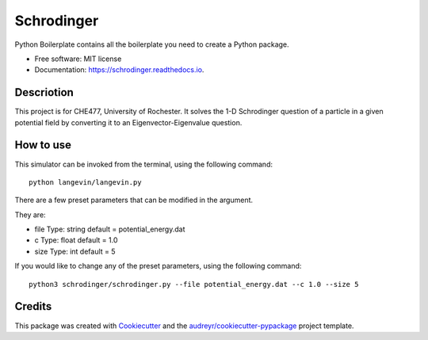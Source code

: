 ===========
Schrodinger
===========



.. image:: https://img.shields.io/travis/chuangshi167/Schrodinger.svg
        :target: https://travis-ci.org/chuangshi167/Schrodinger



.. image:: https://coveralls.io/repos/github/chuangshi167/Schrodinger/badge.svg?branch=master
        :target: https://coveralls.io/github/chuangshi167/Schrodinger?branch=master





Python Boilerplate contains all the boilerplate you need to create a Python package.


* Free software: MIT license
* Documentation: https://schrodinger.readthedocs.io.

Descriotion
-----------

This project is for CHE477, University of Rochester.
It solves the 1-D Schrodinger question of a particle in a given potential field by converting it to an Eigenvector-Eigenvalue question.

How to use
----------

This simulator can be invoked from the terminal, using the following command::

	 python langevin/langevin.py
 
There are a few preset parameters that can be modified in the argument.

They are:

- file  Type: string default = potential_energy.dat

- c     Type: float default = 1.0

- size  Type: int default = 5



If you would like to change any of the preset parameters, using the following command::

	python3 schrodinger/schrodinger.py --file potential_energy.dat --c 1.0 --size 5



Credits
-------

This package was created with Cookiecutter_ and the `audreyr/cookiecutter-pypackage`_ project template.

.. _Cookiecutter: https://github.com/audreyr/cookiecutter
.. _`audreyr/cookiecutter-pypackage`: https://github.com/audreyr/cookiecutter-pypackage
